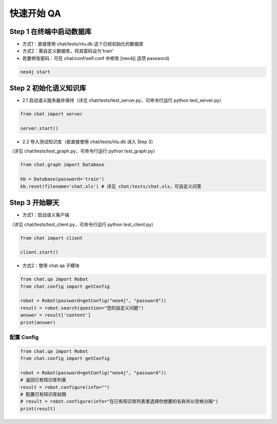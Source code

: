 .. _tutorial:

======================
快速开始 QA
======================

Step 1 在终端中启动数据库
-----------------------------

* 方式1：直接使用 chat/tests/nlu.db 这个已经初始化的数据库

* 方式2：需自定义数据库，将其密码设为'train'

* 若要修改密码：可在 chat/conf/self.conf 中修改 [neo4j] 选项 password)

.. code-block:: bash
  
  neo4j start

Step 2 初始化语义知识库
-----------------------------

* 2.1 启动语义服务器并保持（详见 chat/tests/test_server.py，可命令行运行 python test_server.py）

.. code-block:: python

  from chat import server
  
  server.start()
  
* 2.2 导入测试知识库（若直接使用 chat/tests/nlu.db 进入 Step 3）

（详见 chat/tests/test_graph.py，可命令行运行 python test_graph.py）

.. code-block:: python

  from chat.graph import Database
    
  kb = Database(password='train')
  kb.reset(filename='chat.xls') # 详见 chat/tests/chat.xls，可自定义问答
  
Step 3 开始聊天
-----------------------------

* 方式1：启动语义客户端

（详见 chat/tests/test_client.py，可命令行运行 python test_client.py）

.. code-block:: python

  from chat import client
  
  client.start()
  
* 方式2：使用 chat.qa 子模块

.. code-block:: python

  from chat.qa import Robot
  from chat.config import getConfig
  
  robot = Robot(password=getConfig("neo4j", "password"))
  result = robot.search(question="您的自定义问题")
  answer = result['content']
  print(answer)
  
配置 Config
======================

.. code-block:: python

  from chat.qa import Robot
  from chat.config import getConfig
  
  robot = Robot(password=getConfig("neo4j", "password"))
  # 返回已有知识库列表
  result = robot.configure(info="")
  # 配置已有知识库权限
  # result = robot.configure(info="在已有知识库列表里选择你想要的名称并以空格分隔")
  print(result)
